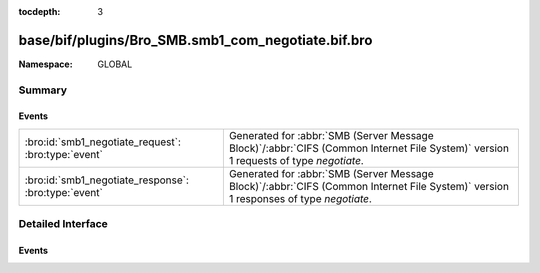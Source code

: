 :tocdepth: 3

base/bif/plugins/Bro_SMB.smb1_com_negotiate.bif.bro
===================================================
.. bro:namespace:: GLOBAL


:Namespace: GLOBAL

Summary
~~~~~~~
Events
######
==================================================== ===========================================================================================
:bro:id:`smb1_negotiate_request`: :bro:type:`event`  Generated for :abbr:`SMB (Server Message Block)`/:abbr:`CIFS (Common Internet File System)`
                                                     version 1 requests of type *negotiate*.
:bro:id:`smb1_negotiate_response`: :bro:type:`event` Generated for :abbr:`SMB (Server Message Block)`/:abbr:`CIFS (Common Internet File System)`
                                                     version 1 responses of type *negotiate*.
==================================================== ===========================================================================================


Detailed Interface
~~~~~~~~~~~~~~~~~~
Events
######
.. bro:id:: smb1_negotiate_request

   :Type: :bro:type:`event` (c: :bro:type:`connection`, hdr: :bro:type:`SMB1::Header`, dialects: :bro:type:`string_vec`)

   Generated for :abbr:`SMB (Server Message Block)`/:abbr:`CIFS (Common Internet File System)`
   version 1 requests of type *negotiate*. This is sent by the client to initiate an SMB
   connection between the client and the server. A *negotiate* exchange MUST be completed
   before any other SMB messages are sent to the server.
   
   For more information, see MS-CIFS:2.2.4.52
   

   :c: The connection.
   

   :hdr: The parsed header of the :abbr:`SMB (Server Message Block)` version 1 message.
   

   :dialects: The SMB dialects supported by the client.
   
   .. bro:see:: smb1_message smb1_negotiate_response

.. bro:id:: smb1_negotiate_response

   :Type: :bro:type:`event` (c: :bro:type:`connection`, hdr: :bro:type:`SMB1::Header`, response: :bro:type:`SMB1::NegotiateResponse`)

   Generated for :abbr:`SMB (Server Message Block)`/:abbr:`CIFS (Common Internet File System)`
   version 1 responses of type *negotiate*. This is the server response to the *negotiate*
   request.
   
   For more information, see MS-CIFS:2.2.4.52
   

   :c: The connection.
   

   :hdr: The parsed header of the :abbr:`SMB (Server Message Block)` version 1 message.
   

   :response: A record structure containing more information from the response.
   
   .. bro:see:: smb1_message smb1_negotiate_request


